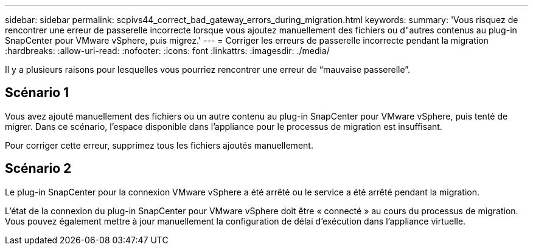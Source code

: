 ---
sidebar: sidebar 
permalink: scpivs44_correct_bad_gateway_errors_during_migration.html 
keywords:  
summary: 'Vous risquez de rencontrer une erreur de passerelle incorrecte lorsque vous ajoutez manuellement des fichiers ou d"autres contenus au plug-in SnapCenter pour VMware vSphere, puis migrez.' 
---
= Corriger les erreurs de passerelle incorrecte pendant la migration
:hardbreaks:
:allow-uri-read: 
:nofooter: 
:icons: font
:linkattrs: 
:imagesdir: ./media/


[role="lead"]
Il y a plusieurs raisons pour lesquelles vous pourriez rencontrer une erreur de “mauvaise passerelle”.



== Scénario 1

Vous avez ajouté manuellement des fichiers ou un autre contenu au plug-in SnapCenter pour VMware vSphere, puis tenté de migrer. Dans ce scénario, l'espace disponible dans l'appliance pour le processus de migration est insuffisant.

Pour corriger cette erreur, supprimez tous les fichiers ajoutés manuellement.



== Scénario 2

Le plug-in SnapCenter pour la connexion VMware vSphere a été arrêté ou le service a été arrêté pendant la migration.

L'état de la connexion du plug-in SnapCenter pour VMware vSphere doit être « connecté » au cours du processus de migration. Vous pouvez également mettre à jour manuellement la configuration de délai d'exécution dans l'appliance virtuelle.
